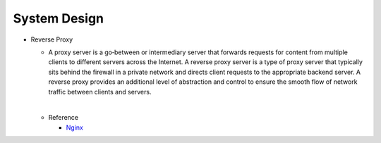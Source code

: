 System Design
===============


- Reverse Proxy
  
  - A proxy server is a go‑between or intermediary server that forwards requests for content from multiple clients to different servers across the Internet. 
    A reverse proxy server is a type of proxy server that typically sits behind the firewall in a private network and directs client requests to the appropriate backend server. 
    A reverse proxy provides an additional level of abstraction and control to ensure the smooth flow of network traffic between clients and servers.

  |
  - Reference
  
    - `Nginx <https://www.nginx.com/resources/glossary/reverse-proxy-server/>`_











